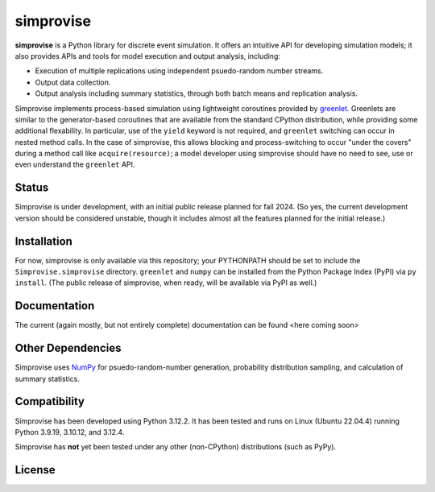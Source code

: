====================================
simprovise
====================================

**simprovise** is a Python library for discrete event simulation. It offers an
intuitive API for developing simulation models; it also provides APIs and tools 
for model execution and output analysis, including:

* Execution of multiple replications using independent psuedo-random number
  streams.
* Output data collection.
* Output analysis including summary statistics, through both batch means and
  replication analysis.

Simprovise implements process-based simulation using lightweight coroutines
provided by `greenlet. <https://pypi.org/project/greenlet/>`_ 
Greenlets are similar to the generator-based coroutines that are available
from the standard CPython distribution, while providing some additional
flexability. In particular, use of the ``yield`` keyword is not required,
and ``greenlet`` switching can occur in nested method calls.
In the case of simprovise, this allows blocking and process-switching to 
occur "under the covers" during a method call like ``acquire(resource)``;
a model developer using simprovise should have no need to see, use or even
understand the ``greenlet`` API.

Status
======

Simprovise is under development, with an initial public release planned for
fall 2024. (So yes, the current development version should be considered 
unstable, though it includes almost all the features planned for the initial
release.)

Installation
============

For now, simprovise is only available via this repository; your PYTHONPATH
should be set to include the ``Simprovise.simprovise`` directory.
``greenlet`` and ``numpy`` can be installed from the Python Package Index 
(PyPI) via ``py install``. 
(The public release of simprovise, when ready, will be available via PyPI as 
well.)

Documentation
=============

The current (again mostly, but not entirely complete) documentation can be
found <here coming soon>

Other Dependencies
==================

Simprovise uses
`NumPy <https://numpy.org/doc/stable/index.html>`_ for psuedo-random-number
generation, probability distribution sampling, and calculation of summary
statistics.

Compatibility
=============

Simprovise has been developed using Python 3.12.2. 
It has been tested and runs on Linux (Ubuntu 22.04.4) 
running Python 3.9.19, 3.10.12, and 3.12.4.

Simprovise has **not** yet been tested under any other (non-CPython)
distributions (such as PyPy).


License
=======